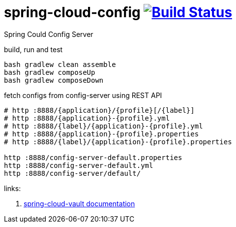 = spring-cloud-config image:https://travis-ci.org/daggerok/spring-cloud-examples.svg?branch=master["Build Status", link="https://travis-ci.org/daggerok/spring-cloud-examples"]

Spring Could Config Server

//tag::content[]

.build, run and test
[source,bash]
----
bash gradlew clean assemble
bash gradlew composeUp
bash gradlew composeDown
----

.fetch configs from config-server using REST API
[source,bash]
----
# http :8888/{application}/{profile}[/{label}]
# http :8888/{application}-{profile}.yml
# http :8888/{label}/{application}-{profile}.yml
# http :8888/{application}-{profile}.properties
# http :8888/{label}/{application}-{profile}.properties

http :8888/config-server-default.properties
http :8888/config-server-default.yml
http :8888/config-server/default/
----

links:

. link:http://cloud.spring.io/spring-cloud-vault/1.0.2.RELEASE/[spring-cloud-vault documentation]

//end::content[]
